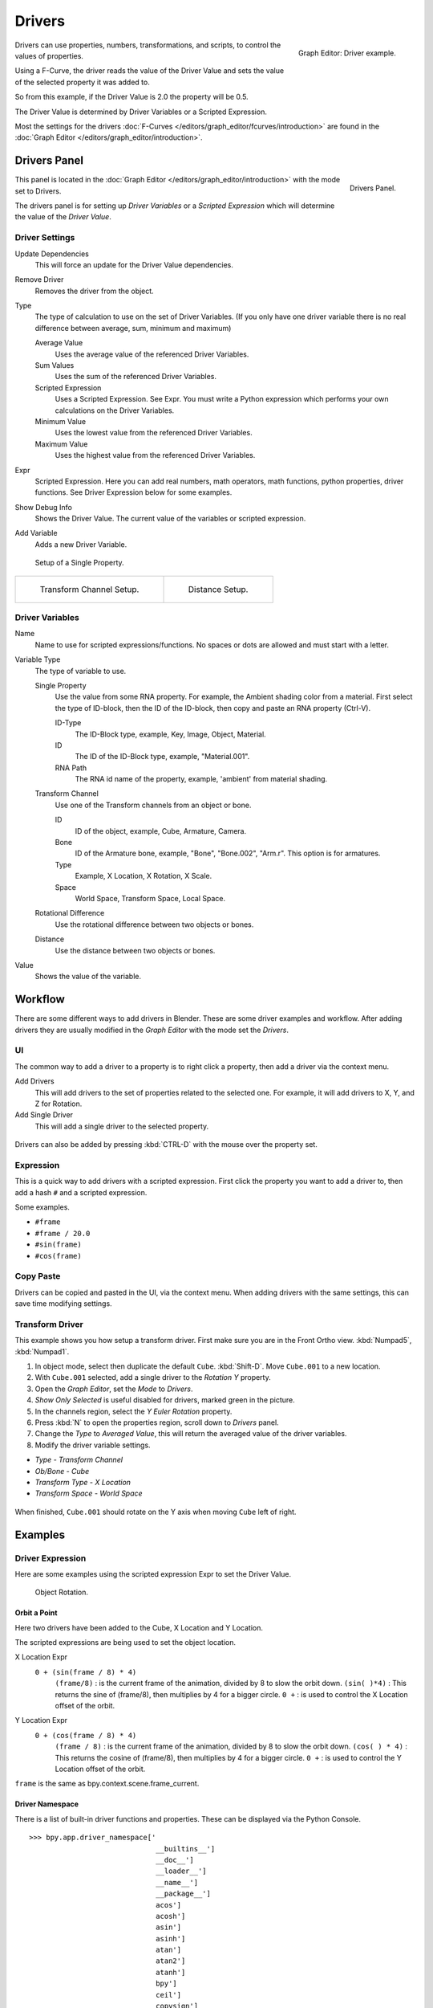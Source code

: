 
*******
Drivers
*******

.. figure:: /images/animation_driver_fcurve.png
   :align: right

   Graph Editor: Driver example.


Drivers can use properties, numbers, transformations, and scripts,
to control the values of properties.

Using a F-Curve, the driver reads the value of the Driver Value and sets the value of the
selected property it was added to.

So from this example, if the Driver Value is 2.0 the property will be 0.5.

The Driver Value is determined by Driver Variables or a Scripted Expression.

Most the settings for the drivers :doc:`F-Curves </editors/graph_editor/fcurves/introduction>` are found in
the :doc:`Graph Editor </editors/graph_editor/introduction>`.


.. _animation-drivers-panel:

Drivers Panel
=============

.. figure:: /images/animation_panel_drivers.png
   :align: right

   Drivers Panel.


This panel is located in the :doc:`Graph Editor </editors/graph_editor/introduction>` with the mode set to Drivers.

The drivers panel is for setting up *Driver Variables* or a *Scripted Expression* which
will determine the value of the *Driver Value*.


Driver Settings
---------------

Update Dependencies
   This will force an update for the Driver Value dependencies.

Remove Driver
   Removes the driver from the object.

Type
   The type of calculation to use on the set of Driver Variables.
   (If you only have one driver variable there is no real difference between average, sum, minimum and maximum)

   Average Value
      Uses the average value of the referenced Driver Variables.
   Sum Values
      Uses the sum of the referenced Driver Variables.
   Scripted Expression
      Uses a Scripted Expression. See Expr.
      You must write a Python expression which performs your own calculations on the Driver Variables.
   Minimum Value
      Uses the lowest value from the referenced Driver Variables.
   Maximum Value
      Uses the highest value from the referenced Driver Variables.

Expr
   Scripted Expression.
   Here you can add real numbers, math operators, math functions, python properties, driver functions.
   See Driver Expression below for some examples.

Show Debug Info
   Shows the Driver Value.
   The current value of the variables or scripted expression.

Add Variable
   Adds a new Driver Variable.

.. figure:: /images/animation_driver_single_property.jpg

   Setup of a Single Property.

.. list-table::

   * - .. figure:: /images/animation_driver_transform_channel2.png

          Transform Channel Setup.

     - .. figure:: /images/animation_driver_distance.png

          Distance Setup.


Driver Variables
----------------

Name
   Name to use for scripted expressions/functions.
   No spaces or dots are allowed and must start with a letter.

Variable Type
   The type of variable to use.

   Single Property
      Use the value from some RNA property.
      For example, the Ambient shading color from a material.
      First select the type of ID-block, then the ID of the ID-block, then copy and paste an RNA property (Ctrl-V).

      ID-Type
         The ID-Block type, example, Key, Image, Object, Material.

      ID
         The ID of the ID-Block type, example, "Material.001".

      RNA Path
         The RNA id name of the property, example, 'ambient' from material shading.

   Transform Channel
      Use one of the Transform channels from an object or bone.

      ID
         ID of the object, example, Cube, Armature, Camera.

      Bone
         ID of the Armature bone, example, "Bone", "Bone.002", "Arm.r".
         This option is for armatures.

      Type
         Example, X Location, X Rotation, X Scale.

      Space
         World Space, Transform Space, Local Space.

   Rotational Difference
      Use the rotational difference between two objects or bones.

   Distance
      Use the distance between two objects or bones.

Value
   Shows the value of the variable.


Workflow
========

There are some different ways to add drivers in Blender. These are some driver examples and workflow.
After adding drivers they are usually modified in the *Graph Editor* with the mode set the *Drivers*.


UI
--

The common way to add a driver to a property is to right click a property, then add a driver via the context menu.

Add Drivers
    This will add drivers to the set of properties related to the selected one.
    For example, it will add drivers to X, Y, and Z for Rotation.

Add Single Driver
    This will add a single driver to the selected property.

.. figure:: /images/add_driver2.png

Drivers can also be added by pressing :kbd:`CTRL-D` with the mouse over the property set.


Expression
----------

This is a quick way to add drivers with a scripted expression.
First click the property you want to add a driver to, then add a hash ``#`` and a scripted expression.

Some examples.

- ``#frame``
- ``#frame / 20.0``
- ``#sin(frame)``
- ``#cos(frame)``


Copy Paste
----------

Drivers can be copied and pasted in the UI, via the context menu.
When adding drivers with the same settings, this can save time modifying settings.


Transform Driver
----------------

This example shows you how setup a transform driver.
First make sure you are in the Front Ortho view. :kbd:`Numpad5`, :kbd:`Numpad1`.

#. In object mode, select then duplicate the default ``Cube``. :kbd:`Shift-D`. Move ``Cube.001`` to a new location.
#. With ``Cube.001`` selected, add a single driver to the *Rotation Y* property.
#. Open the *Graph Editor*, set the *Mode* to *Drivers*.
#. *Show Only Selected* is useful disabled for drivers, marked green in the picture.
#. In the channels region, select the *Y Euler Rotation* property.
#. Press :kbd:`N` to open the properties region, scroll down to *Drivers* panel.
#. Change the *Type* to *Averaged Value*, this will return the averaged value of the driver variables.
#. Modify the driver variable settings.

- *Type* - *Transform Channel*
- *Ob/Bone* - *Cube*
- *Transform Type* - *X Location*
- *Transform Space* - *World Space*

.. figure:: /images/animation_drivers_transform.jpg

When finished, ``Cube.001`` should rotate on the Y axis when moving ``Cube`` left of right.


Examples
========

Driver Expression
-----------------

Here are some examples using the scripted expression Expr to set the Driver Value.

.. figure:: /images/animation_driver_object_rotation.png

   Object Rotation.


Orbit a Point
^^^^^^^^^^^^^

Here two drivers have been added to the Cube, X Location and Y Location.

The scripted expressions are being used to set the object location.

X Location Expr
   ``0 + (sin(frame / 8) * 4)``
      ``(frame/8)`` : is the current frame of the animation, divided by 8 to slow the orbit down.
      ``(sin( )*4)`` : This returns the sine of (frame/8), then multiplies by 4 for a bigger circle.
      ``0 +`` : is used to control the X Location offset of the orbit.

Y Location Expr
   ``0 + (cos(frame / 8) * 4)``
      ``(frame / 8)`` : is the current frame of the animation, divided by 8 to slow the orbit down.
      ``(cos( ) * 4)`` : This returns the cosine of (frame/8), then multiplies by 4 for a bigger circle.
      ``0 +`` : is used to control the Y Location offset of the orbit.

``frame`` is the same as bpy.context.scene.frame_current.


Driver Namespace
^^^^^^^^^^^^^^^^

There is a list of built-in driver functions and properties.
These can be displayed via the Python Console.

::

   >>> bpy.app.driver_namespace['
                                 __builtins__']
                                 __doc__']
                                 __loader__']
                                 __name__']
                                 __package__']
                                 acos']
                                 acosh']
                                 asin']
                                 asinh']
                                 atan']
                                 atan2']
                                 atanh']
                                 bpy']
                                 ceil']
                                 copysign']
                                 cos']
                                 cosh']
                                 ..


This script will add a function to the driver namespace,
which can then be used in the expression ``driver_func(frame)``

.. code-block:: python

   import bpy

   def driver_func(val):
       return val * val    # return val squared

   # add function to driver_namespace
   bpy.app.driver_namespace['driver_func'] = driver_func


Shape Key Driver
^^^^^^^^^^^^^^^^

This example is a Shape Key Driver. The driver was added to the shape key Value.

.. figure:: /images/animation_driver_shape_key.png
   :width: 400px

   Shape Key Driver. Click to enlarge.


This example uses the Armature Bone 'b' Z Rotation to control the Value of a Shape Key.
The bone rotation mode is set to XYZ Euler.

The Driver F-Curve is mapped like so
   Bone Z Rotation 0.0(0.0): Shape Key value 0.0
   Bone Z Rotation -2.09(-120.0): Shape Key value 1.0

This kind of driver can also be setup with the Variable Type Rotational Difference.

See :doc:`Shape Keys </animation/shape_keys>` for more info.


Drivers And Multiple Relative Shape Keys
========================================

The following screenshots illustrate combining shape keys, bones, and
drivers to make multiple chained relative shape keys sharing a single
root. While it lacks the convenience of the single Evaluation Time of
an absolute shape key, it allows you to have more complex
relationships between your shape keys.

.. list-table::

   * - .. figure:: /images/driver_for_multiple_shape_keys_key1.png

          Key1 must handle conflicting values from the two bones.

     - .. figure:: /images/driver_for_multiple_shape_keys_key2a.png

          Key2A has different generator coefficients so it is activated in a different range of the bone's position.

   * - .. figure:: /images/driver_for_multiple_shape_keys_key2b.png

          Key2B is the same as Key2A, but is controlled by the second bone.

     - .. figure:: /images/driver_for_multiple_shape_keys_retracted.png

          When both bones are low, Key2B and Key2A are deactivated and Key1 is at low influence.

   * - .. figure:: /images/driver_for_multiple_shape_keys_extended.png

     -


The Basis shape key has the stacks fully retracted. Key1 has the base fully extended.
Key2A has the left stack fully extended. Key2B has the right stack fully extended.
Key2A and Key2B are both relative to Key1 (as you can see in the field
in the bottom right of the Shape Keys panel.

The value of Key1 is bound to the position of bones by a driver with
two variables. Each variable uses the world Z coordinate of a bone
and uses the maximum value to determine how much the base should be
extended. The generator polynomial is crafted such that the top of
the dominant stack should line up with the bone for that stack.

The value of Key2A is bound to the position of ``Bone.L``.
Its generator parameters are crafted such that when Key1's value reaches 1,
the value of Key2A starts increasing beyond zero. In this way,
the top of the left stack will move with bone.L (mostly).

The value of Key2B is bound to the position of ``Bone.R``. Its generator
parameters are similar to Key2A so that the top of the right stack
will move with bone.R (mostly).

Since it is quite easy for bone.L and bone.R to be in positions that
indicate conflicting values for Key1 there will be times when the
bones do not line up with the tops of their respective stacks. If the
driver for Key1 was to use Average or Minimum instead of Maximum to
determine the value of the shape key then "conflicts" between bone.L
and bone.R would be resolved differently. You will choose according to
the needs of your animation.

.. vimeo:: 173408647


Troubleshooting
===============

Some common problems people may run into when using drivers.


Scripted Expression
-------------------

.. figure:: /images/drivers_auto_run_b.png

   :menuselection:`Graph Editor --> Properties --> Drivers`

.. figure:: /images/drivers_auto_run_a.png

   Info Header.


By default Blender will not autorun Python scripts.

If using a *Scripted Expression* Driver Type, you will have to open the file as *Trusted Source*,
or set *Auto Run Python Scripts* in :menuselection:`User Preferences --> File --> Auto Execution`.

.. list-table::

   * - .. figure:: /images/drivers_auto_run_c.png

          File Browser.

     - .. figure:: /images/drivers_auto_run_d.png

          :menuselection:`User Preference --> File --> Auto Execution`


Rotational Properties are Radians
---------------------------------

Parts of the User Interface may use different units of measurements for angles, rotation.
In the Graph Editor, while working with Drivers, all angles are Radians.


Intra-armature Bone Drivers Can Misbehave
-----------------------------------------

There is a `well-known limitation <https://developer.blender.org/T40301>`__
with drivers on bones that refer to another bone in the same armature. Their values can be
incorrectly calculated based on the position of the other bone as it was *before* you adjust
the current_frame. This can lead to obvious shape glitches when the rendering of frames has
a jump in the frame number (either because the blend-file is currently on a different frame
number or because you are skipping already rendered frames).

.. seealso::

   - :doc:`Animation </animation/index>`
   - :doc:`Graph Editor </editors/graph_editor/introduction>`
   - :doc:`F-Curves </editors/graph_editor/fcurves/introduction>`
   - :ref:`Extending Blender with Python <scripting-index>`.

   - `Python <https://www.python.org>`__ and its `documentation <https://www.python.org/doc>`__.
   - `functions.wolfram.com <http://functions.wolfram.com/>`__
